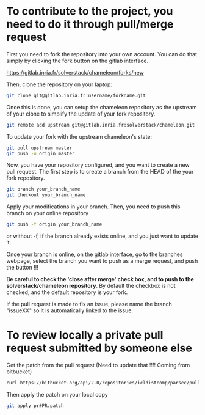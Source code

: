 * To contribute to the project, you need to do it through pull/merge request

  First you need to fork the repository into your own account. You can
  do that simply by clicking the fork button on the gitlab interface.

  https://gitlab.inria.fr/solverstack/chameleon/forks/new

  Then, clone the repository on your laptop:
  #+begin_src sh
  git clone git@gitlab.inria.fr:username/forkname.git
  #+end_src

  Once this is done, you can setup the chameleon repository as the
  upstream of your clone to simplify the update of your fork
  repository.
  #+begin_src sh
  git remote add upstream git@gitlab.inria.fr:solverstack/chameleon.git
  #+end_src

  To update your fork with the upstream chameleon's state:
  #+begin_src sh
  git pull upstream master
  git push -u origin master
  #+end_src

  Now, you have your repository configured, and you want to create a
  new pull request. The first step is to create a branch from the HEAD
  of the your fork repository.

  #+begin_src sh
  git branch your_branch_name
  git checkout your_branch_name
  #+end_src

  Apply your modifications in your branch. Then, you need to push this
  branch on your online repository
  #+begin_src sh
  git push -f origin your_branch_name
  #+end_src
  or without -f, if the branch already exists online, and you just
  want to update it.

  Once your branch is online, on the gitlab interface, go to the
  branches webpage, select the branch you want to push as a merge
  request, and push the button !!!

  *Be careful to check the 'close after merge' check box, and to push
  to the solverstack/chameleon repository*. By default the checkbox is
  not checked, and the default repository is your fork.

  If the pull request is made to fix an issue, please name the branch
  "issueXX" so it is automatically linked to the issue.

* To review locally a private pull request submitted by someone else

   Get the patch from the pull request (Need to update that !!!!
   Coming from bitbucket)
   #+begin_src sh
   curl https://bitbucket.org/api/2.0/repositories/icldistcomp/parsec/pullrequests/#PR/patch > pr#PR.patch
   #+end_src

   Then apply the patch on your local copy
   #+begin_src sh
   git apply pr#PR.patch
   #+end_src
